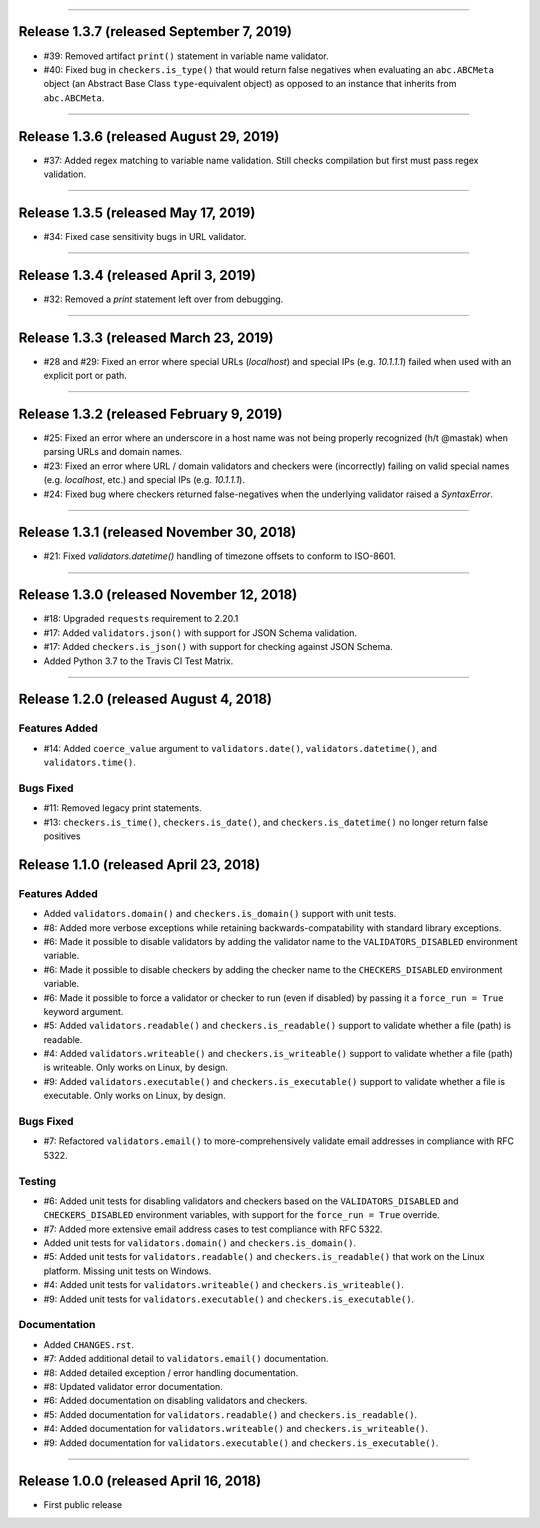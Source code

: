 -----------

Release 1.3.7 (released September 7, 2019)
============================================

* #39: Removed artifact ``print()`` statement in variable name validator.
* #40: Fixed bug in ``checkers.is_type()`` that would return false negatives when
  evaluating an ``abc.ABCMeta`` object (an Abstract Base Class ``type``-equivalent
  object) as opposed to an instance that inherits from ``abc.ABCMeta``.

-----------

Release 1.3.6 (released August 29, 2019)
============================================

* #37: Added regex matching to variable name validation. Still checks compilation
  but first must pass regex validation.

-----------

Release 1.3.5 (released May 17, 2019)
============================================

* #34: Fixed case sensitivity bugs in URL validator.

-----------

Release 1.3.4 (released April 3, 2019)
============================================

* #32: Removed a `print` statement left over from debugging.

-----------

Release 1.3.3 (released March 23, 2019)
============================================

* #28 and #29: Fixed an error where special URLs (`localhost`) and special IPs (e.g.
  `10.1.1.1`) failed when used with an explicit port or path.

-----------

Release 1.3.2 (released February 9, 2019)
============================================

* #25: Fixed an error where an underscore in a host name was not being properly
  recognized (h/t @mastak) when parsing URLs and domain names.
* #23: Fixed an error where URL / domain validators and checkers were (incorrectly)
  failing on valid special names (e.g. `localhost`, etc.) and special IPs (e.g. `10.1.1.1`).
* #24: Fixed bug where checkers returned false-negatives when the underlying validator
  raised a `SyntaxError`.

-----------

Release 1.3.1 (released November 30, 2018)
============================================

* #21: Fixed `validators.datetime()` handling of timezone offsets to conform to ISO-8601.

-----------

Release 1.3.0 (released November 12, 2018)
============================================

* #18: Upgraded ``requests`` requirement to 2.20.1
* #17: Added ``validators.json()`` with support for JSON Schema validation.
* #17: Added ``checkers.is_json()`` with support for checking against JSON Schema.
* Added Python 3.7 to the Travis CI Test Matrix.

-----------

Release 1.2.0 (released August 4, 2018)
==========================================

Features Added
----------------

* #14: Added ``coerce_value`` argument to ``validators.date()``, ``validators.datetime()``,
  and ``validators.time()``.

Bugs Fixed
------------

* #11: Removed legacy print statements.
* #13: ``checkers.is_time()``, ``checkers.is_date()``, and ``checkers.is_datetime()``
  no longer return false positives

Release 1.1.0 (released April 23, 2018)
==========================================

Features Added
----------------

* Added ``validators.domain()`` and ``checkers.is_domain()`` support with unit tests.
* #8: Added more verbose exceptions while retaining backwards-compatability with standard
  library exceptions.
* #6: Made it possible to disable validators by adding the validator name to the
  ``VALIDATORS_DISABLED`` environment variable.
* #6: Made it possible to disable checkers by adding the checker name to the
  ``CHECKERS_DISABLED`` environment variable.
* #6: Made it possible to force a validator or checker to run (even if disabled)
  by passing it a ``force_run = True`` keyword argument.
* #5: Added ``validators.readable()`` and ``checkers.is_readable()`` support to
  validate whether a file (path) is readable.
* #4: Added ``validators.writeable()`` and ``checkers.is_writeable()`` support to
  validate whether a file (path) is writeable. Only works on Linux, by design.
* #9: Added ``validators.executable()`` and ``checkers.is_executable()`` support
  to validate whether a file is executable. Only works on Linux, by design.

Bugs Fixed
------------

* #7: Refactored ``validators.email()`` to more-comprehensively validate email
  addresses in compliance with RFC 5322.

Testing
-------------

* #6: Added unit tests for disabling validators and checkers based on the
  ``VALIDATORS_DISABLED`` and ``CHECKERS_DISABLED`` environment variables, with
  support for the ``force_run = True`` override.
* #7: Added more extensive email address cases to test compliance with RFC 5322.
* Added unit tests for ``validators.domain()`` and ``checkers.is_domain()``.
* #5: Added unit tests for ``validators.readable()`` and ``checkers.is_readable()``
  that work on the Linux platform. Missing unit tests on Windows.
* #4: Added unit tests for ``validators.writeable()`` and ``checkers.is_writeable()``.
* #9: Added unit tests for ``validators.executable()`` and ``checkers.is_executable()``.

Documentation
---------------

* Added ``CHANGES.rst``.
* #7: Added additional detail to ``validators.email()`` documentation.
* #8: Added detailed exception / error handling documentation.
* #8: Updated validator error documentation.
* #6: Added documentation on disabling validators and checkers.
* #5: Added documentation for ``validators.readable()`` and ``checkers.is_readable()``.
* #4: Added documentation for ``validators.writeable()`` and ``checkers.is_writeable()``.
* #9: Added documentation for ``validators.executable()`` and ``checkers.is_executable()``.

----------------

Release 1.0.0 (released April 16, 2018)
=========================================

* First public release
